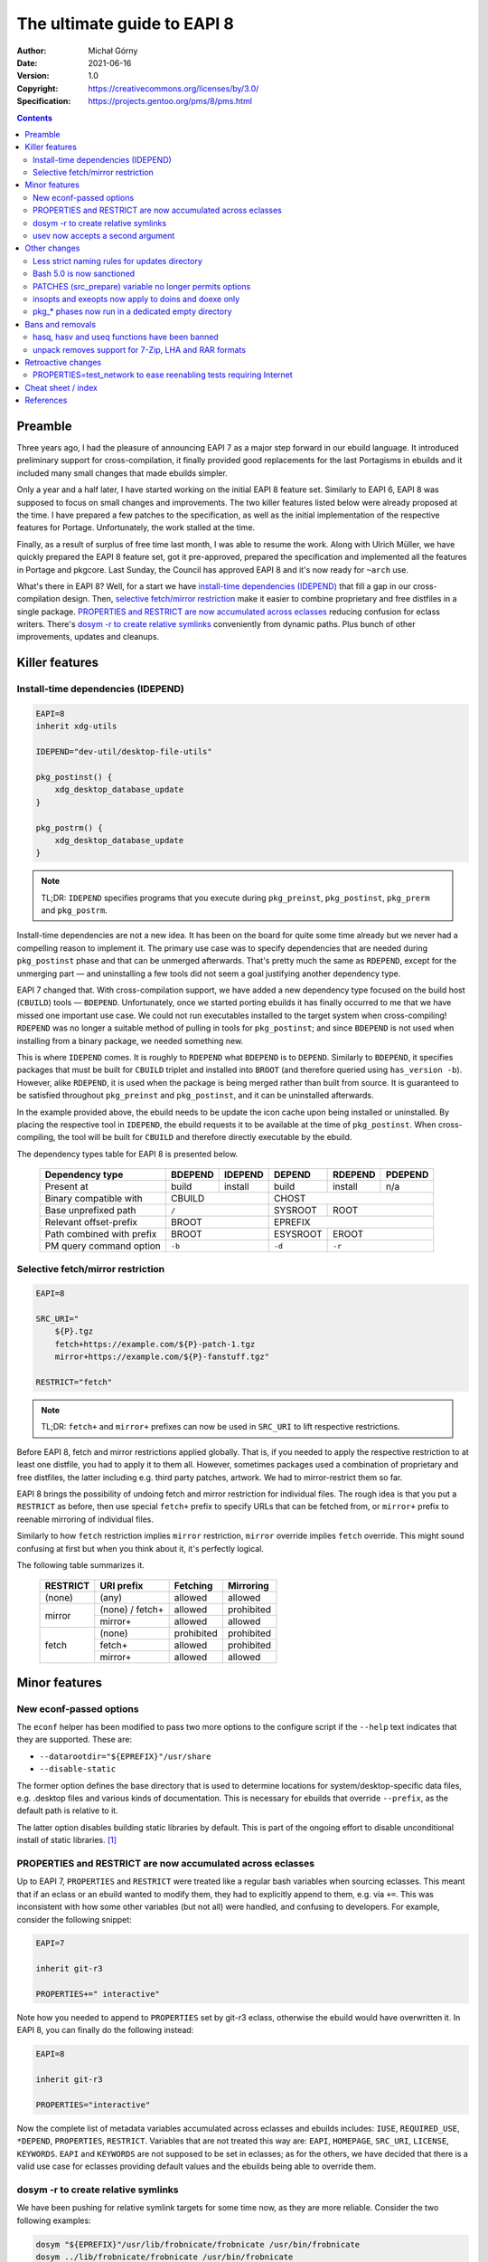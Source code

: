============================
The ultimate guide to EAPI 8
============================
:Author: Michał Górny
:Date: 2021-06-16
:Version: 1.0
:Copyright: https://creativecommons.org/licenses/by/3.0/
:Specification: https://projects.gentoo.org/pms/8/pms.html


.. contents::


Preamble
========
Three years ago, I had the pleasure of announcing EAPI 7 as a major step
forward in our ebuild language.  It introduced preliminary support for
cross-compilation, it finally provided good replacements for the last
Portagisms in ebuilds and it included many small changes that made
ebuilds simpler.

Only a year and a half later, I have started working on the initial
EAPI 8 feature set.  Similarly to EAPI 6, EAPI 8 was supposed to focus
on small changes and improvements.  The two killer features listed
below were already proposed at the time.  I have prepared a few patches
to the specification, as well as the initial implementation
of the respective features for Portage.  Unfortunately, the work stalled
at the time.

Finally, as a result of surplus of free time last month, I was able
to resume the work.  Along with Ulrich Müller, we have quickly prepared
the EAPI 8 feature set, got it pre-approved, prepared the specification
and implemented all the features in Portage and pkgcore.  Last Sunday,
the Council has approved EAPI 8 and it's now ready for ``~arch`` use.

What's there in EAPI 8?  Well, for a start we have `install-time
dependencies (IDEPEND)`_ that fill a gap in our cross-compilation
design.  Then, `selective fetch/mirror restriction`_ make it easier
to combine proprietary and free distfiles in a single package.
`PROPERTIES and RESTRICT are now accumulated across eclasses`_ reducing
confusion for eclass writers.  There's `dosym -r to create relative
symlinks`_ conveniently from dynamic paths.  Plus bunch of other
improvements, updates and cleanups.


Killer features
===============

.. _IDEPEND:

Install-time dependencies (IDEPEND)
-----------------------------------
.. code-block:: bash

    EAPI=8
    inherit xdg-utils

    IDEPEND="dev-util/desktop-file-utils"

    pkg_postinst() {
        xdg_desktop_database_update
    }

    pkg_postrm() {
        xdg_desktop_database_update
    }

.. Note::

   TL;DR: ``IDEPEND`` specifies programs that you execute during
   ``pkg_preinst``, ``pkg_postinst``, ``pkg_prerm`` and ``pkg_postrm``.


Install-time dependencies are not a new idea.  It has been on the board
for quite some time already but we never had a compelling reason
to implement it.  The primary use case was to specify dependencies that
are needed during ``pkg_postinst`` phase and that can be unmerged
afterwards.  That's pretty much the same as ``RDEPEND``, except for
the unmerging part — and uninstalling a few tools did not seem a goal
justifying another dependency type.

EAPI 7 changed that.  With cross-compilation support, we have added
a new dependency type focused on the build host (``CBUILD``) tools —
``BDEPEND``.  Unfortunately, once we started porting ebuilds it has
finally occurred to me that we have missed one important use case.  We
could not run executables installed to the target system when
cross-compiling!  ``RDEPEND`` was no longer a suitable method of pulling
in tools for ``pkg_postinst``; and since ``BDEPEND`` is not used when
installing from a binary package, we needed something new.

This is where ``IDEPEND`` comes.  It is roughly to ``RDEPEND`` what
``BDEPEND`` is to ``DEPEND``.  Similarly to ``BDEPEND``, it specifies
packages that must be built for ``CBUILD`` triplet and installed into
``BROOT`` (and therefore queried using ``has_version -b``).  However,
alike ``RDEPEND``, it is used when the package is being merged rather
than built from source.  It is guaranteed to be satisfied throughout
``pkg_preinst`` and ``pkg_postinst``, and it can be uninstalled
afterwards.

In the example provided above, the ebuild needs to be update the icon
cache upon being installed or uninstalled.  By placing the respective
tool in ``IDEPEND``, the ebuild requests it to be available at the time
of ``pkg_postinst``.  When cross-compiling, the tool will be built
for ``CBUILD`` and therefore directly executable by the ebuild.

The dependency types table for EAPI 8 is presented below.

  ========================= ======= ======= ======== ======= =======
  Dependency type           BDEPEND IDEPEND DEPEND   RDEPEND PDEPEND
  ========================= ======= ======= ======== ======= =======
  Present at                build   install build    install n/a
  ------------------------- ------- ------- -------- ------- -------
  Binary compatible with    CBUILD          CHOST
  ------------------------- --------------- ------------------------
  Base unprefixed path      ``/``           SYSROOT  ROOT
  ------------------------- --------------- -------- ---------------
  Relevant offset-prefix    BROOT           EPREFIX
  ------------------------- --------------- ------------------------
  Path combined with prefix BROOT           ESYSROOT EROOT
  ------------------------- --------------- -------- ---------------
  PM query command option   ``-b``          ``-d``   ``-r``
  ========================= =============== ======== ===============


.. _fetch+:
.. _mirror+:

Selective fetch/mirror restriction
----------------------------------
.. code-block:: bash

  EAPI=8

  SRC_URI="
      ${P}.tgz
      fetch+https://example.com/${P}-patch-1.tgz
      mirror+https://example.com/${P}-fanstuff.tgz"

  RESTRICT="fetch"

.. Note::

   TL;DR: ``fetch+`` and ``mirror+`` prefixes can now be used
   in ``SRC_URI`` to lift respective restrictions.


Before EAPI 8, fetch and mirror restrictions applied globally.  That is,
if you needed to apply the respective restriction to at least one
distfile, you had to apply it to them all.  However, sometimes packages
used a combination of proprietary and free distfiles, the latter
including e.g. third party patches, artwork.  We had to mirror-restrict
them so far.

EAPI 8 brings the possibility of undoing fetch and mirror restriction
for individual files.  The rough idea is that you put a ``RESTRICT``
as before, then use special ``fetch+`` prefix to specify URLs that can
be fetched from, or ``mirror+`` prefix to reenable mirroring
of individual files.

Similarly to how ``fetch`` restriction implies ``mirror`` restriction,
``mirror`` override implies ``fetch`` override.  This might sound
confusing at first but when you think about it, it's perfectly logical.

The following table summarizes it.

  +----------+-----------------+------------+------------+
  | RESTRICT | URI prefix      | Fetching   | Mirroring  |
  +==========+=================+============+============+
  | (none)   | (any)           | allowed    | allowed    |
  +----------+-----------------+------------+------------+
  | mirror   | (none) / fetch+ | allowed    | prohibited |
  |          +-----------------+------------+------------+
  |          | mirror+         | allowed    | allowed    |
  +----------+-----------------+------------+------------+
  | fetch    | (none)          | prohibited | prohibited |
  |          +-----------------+------------+------------+
  |          | fetch+          | allowed    | prohibited |
  |          +-----------------+------------+------------+
  |          | mirror+         | allowed    | allowed    |
  +----------+-----------------+------------+------------+


Minor features
==============

.. _--datarootdir:
.. _--disable-static:

New econf-passed options
------------------------
The ``econf`` helper has been modified to pass two more options
to the configure script if the ``--help`` text indicates that they are
supported.  These are:

- ``--datarootdir="${EPREFIX}"/usr/share``
- ``--disable-static``

The former option defines the base directory that is used to determine
locations for system/desktop-specific data files, e.g. .desktop files
and various kinds of documentation.  This is necessary for ebuilds that
override ``--prefix``, as the default path is relative to it.

The latter option disables building static libraries by default.  This
is part of the ongoing effort to disable unconditional install of static
libraries.  [#QA-POLICY-STATIC]_


.. _PROPERTIES:
.. _RESTRICT:

PROPERTIES and RESTRICT are now accumulated across eclasses
-----------------------------------------------------------
Up to EAPI 7, ``PROPERTIES`` and ``RESTRICT`` were treated like
a regular bash variables when sourcing eclasses.  This meant that
if an eclass or an ebuild wanted to modify them, they had to explicitly
append to them, e.g. via ``+=``.  This was inconsistent with how some
other variables (but not all) were handled, and confusing to developers.
For example, consider the following snippet:

.. code-block:: bash

    EAPI=7

    inherit git-r3

    PROPERTIES+=" interactive"

Note how you needed to append to ``PROPERTIES`` set by git-r3 eclass,
otherwise the ebuild would have overwritten it.  In EAPI 8, you can
finally do the following instead:

.. code-block:: bash

    EAPI=8

    inherit git-r3

    PROPERTIES="interactive"

Now the complete list of metadata variables accumulated across eclasses
and ebuilds includes: ``IUSE``, ``REQUIRED_USE``, ``*DEPEND``,
``PROPERTIES``, ``RESTRICT``.  Variables that are not treated this way
are: ``EAPI``, ``HOMEPAGE``, ``SRC_URI``, ``LICENSE``, ``KEYWORDS``.
``EAPI`` and ``KEYWORDS`` are not supposed to be set in eclasses; as for
the others, we have decided that there is a valid use case for eclasses
providing default values and the ebuilds being able to override them.


.. _`dosym -r`:

dosym -r to create relative symlinks
------------------------------------
We have been pushing for relative symlink targets for some time now,
as they are more reliable.  Consider the two following examples:

.. code-block:: bash

    dosym "${EPREFIX}"/usr/lib/frobnicate/frobnicate /usr/bin/frobnicate
    dosym ../lib/frobnicate/frobnicate /usr/bin/frobnicate

The first line creates a symlink using absolute path.  The big deal with
that is if you mount your Gentoo system in a subdirectory of your root
filesystem (e.g. for recovery), the symlink will point at the wrong
path!  Using relative symlinks (as demonstrated on the second line)
guarantees that the symlink will work independently of where
the filesystem is mounted.

There is also the less known fact that ``dosym`` has historically
prepended ``EPREFIX`` to the absolute paths passed as the first
argument, that had the side effect of making it impossible to create
symlinks pointing outside the offset prefix (e.g. into ``/dev`` or
``/proc``).  This is no longer the case, and now you need to prepend
``${EPREFIX}`` explicitly.  Using relative target avoids the problem
altogether and makes it less likely for you to forget about the prefix.

However, in some instances determining the relative path could be hard
or inconvenient.  This is especially the case if one (or both)
of the paths comes from an external tool.  To make it easier, EAPI 8
adds a new ``-r`` option that makes ``dosym`` create a relative symlink
to the specified path (similarly to ``ln -r``):

.. code-block:: bash

    dosym -r /usr/lib/frobnicate/frobnicate /usr/bin/frobnicate

Note that in this case, you do not pass ``${EPREFIX}``.  The helper
determines the *logical* relative path to the first argument and creates
the appropriate relative symlink.  It is very important here to
understand that this function does not handle physical paths, i.e. it
will work only if there are no directory symlinks along the way that
would result in ``..`` resolving to a different path.  For example,
the following will not work:

.. code-block:: bash

    dosym bar/foo /usr/lib/foo
    dosym -r /usr/lib/zomg /usr/lib/foo/zomg

The logical path from ``/usr/lib/foo/zomg`` to ``/usr/lib/zomg``
is ``../zomg``.  However, since ``/usr/lib/foo`` is actually a symlink
to ``/usr/lib/bar/foo``, ``/usr/lib/foo/..`` resolves
to ``/usr/lib/bar``.  If you need to account for such directory
symlinks, you need to specify the correct path explicitly:

.. code-block:: bash

    dosym bar/foo /usr/lib/foo
    dosym ../../zomg /usr/lib/foo/zomg


.. _usev:

usev now accepts a second argument
----------------------------------
The ``usev`` helper has been introduced to provide the historical
Portage behavior of outputting the USE flag name on match.  In EAPI 8,
we have decided to extend it, in order to provide an alternative
to three-argument ``usex`` with an empty third argument
(the two-argument variant uses a default of ``no`` for the false
branch).

In other words, the following two calls are now equivalent:

.. code-block:: bash

    $(usex foo --enable-foo '')
    $(usev foo --enable-foo)

This is particularly useful with custom build systems that accept
individual ``--enable`` or ``--disable`` options but not their
counterparts.

As a result, ``usev`` and ``usex`` can now be used to achieve all
the common (and less common) output needs as summarized in the following
table.

  ============================== ======== ========
  Variant                        True     False
  ============================== ======== ========
  usev *flag*                    *flag*
  usev *flag* *true*             *true*
  usex *flag*                    ``yes``  ``no``
  usex *flag* *true*             *true*   ``no``
  usex *flag* *true* *false*     *true*   *false*
  ============================== ======== ========


Other changes
=============

.. _updates:

Less strict naming rules for updates directory
----------------------------------------------
Up to EAPI 7, the files in ``profiles/updates`` directory had to follow
the naming scheme of ``nQ-yyyy``, indicating the quarter and the year
when they were added.  Such a choice of name had the side effect that
lexical sorting of filenames was quite inconvenient.

In EAPI 8, the naming requirement is removed.  Eventually, this will
permit us to switch to a more convenient scheme sorted by the year,
as well as split into different lengths of periods in the future, as we
see fit.

Note that this change actually requires changing the repository EAPI
(found in ``profiles/eapi``), so it will not really affect Gentoo for
the next two years.


.. _bash:

Bash 5.0 is now sanctioned
--------------------------
As of EAPI 8, the bash version used for ebuilds is changed from 4.2
to 5.0.  This means not only that ebuilds are now permitted to use
features provided by the new bash version but also the ``BASH_COMPAT``
value used for ebuild environment is updated, switching the shell
behavior.

The only really relevant difference in behavior is:

- Quotes are now removed from RHS argument of ``"${var/.../"..."}"``
  substitution:

  .. code-block:: bash

      var=foo
      echo "${var/foo/"bar"}"

  The above snippet yields ``"bar"`` in bash 4.2 but just ``bar``
  in 4.3+.

Potentially interesting new features include:

- Negative subscripts can now be used to set and unset array elements
  (bash 4.3+):

  .. code-block:: bash

      $ foo=( 1 2 3 )
      $ foo[-1]=4
      $ unset 'foo[-2]'
      $ declare -p foo
      declare -a foo=([0]="1" [2]="4")

- Nameref variables are introduced that work as references to other
  variables (4.3+):

  .. code-block:: bash

      $ foo=( 1 2 3 )
      $ declare -n bar=foo
      $ echo "${bar[@]}"
      1 2 3
      $ bar[0]=4
      $ echo "${foo[@]}"
      4 2 3
      $ declare -n baz=foo[1]
      $ echo "${baz}"
      2
      $ baz=100
      $ echo "${bar[@]}"
      4 100 3

- ``[[ -v ... ]]`` test operator can be used with array indices to test
  for array elements being set (4.3+).  The two following lines are now
  equivalent:

  .. code-block:: bash

      [[ -n ${foo[3]+1} ]]
      [[ -v foo[3] ]]

- ``mapfile`` (AKA ``readarray``) now accepts a delimiter via ``-d``,
  with a ``-t`` option to strip it from read data (bash 4.4+).  The two
  following solutions to grab output from ``find(1)`` are now
  equivalent:

  .. code-block:: bash

      # old solution
      local x files=()
      while read -d '' -r x; do
          files+=( "${x}" )
      done < <(find -print0)

      # new solution
      local files=()
      mapfile -d '' -t files < <(find -print0)

- A new set of transformations is available via ``${foo@...}`` parameter
  expansion (4.4+), e.g. to print a value with necessary quoting:

  .. code-block:: bash

      $ var="foo 'bar' baz"
      $ echo "${var@Q}"
      'foo '\''bar'\'' baz'

  For more details, see: ``info bash`` [#BASH-EXPANSION]_.

- ``local -`` can be used to limit single-letter (mangled via ``set``)
  shell option changes to the scope of the function, and restore them
  upon returning from it (4.4+).  The following two functions are now
  equivalent:

  .. code-block:: bash

      # old solution
      func() {
          local prev_shopt=$(shopt -p -o noglob)
          set -o noglob
          ${prev_shopt}
      }

      # new solution
      func() {
          local -
          set -o noglob
      }

The complete information on all changes and new features can be found
in the release notes [#BASH-NEWS]_.


.. _PATCHES:

PATCHES (src_prepare) variable no longer permits options
--------------------------------------------------------
The ``eapply`` invocation in the default ``src_prepare`` implementation
has been changed from the equivalent of:

.. code-block:: bash

    eapply "${PATCHES[@]}"

to:

.. code-block:: bash

    eapply -- "${PATCHES[@]}"

This ensures that all items in the ``PATCHES`` variable are treated
as path names.  As a side effect, it is no longer possible to specify
``patch`` options via the ``PATCHES`` variable.  Such hacks were never
used in ::gentoo but they have been spotted in user-contributed ebuilds.
The following will no longer work:

.. code-block:: bash

    PATCHES=( -p0 "${FILESDIR}"/${P}-foo.patch )

Instead, you will need to invoke ``eapply`` explicitly, i.e.:

.. code-block:: bash

    src_prepare() {
        eapply -p0 "${FILESDIR}"/${P}-foo.patch
        eapply_user
    }


.. _doconfd:
.. _doenvd:
.. _doheader:
.. _doinitd:

insopts and exeopts now apply to doins and doexe only
-----------------------------------------------------
We have noticed some inconsistency in how ``insopts`` and ``exeopts``
apply to various helpers in EAPI 7.  In particular, the majority
of helpers (e.g. ``dobin``, ``dodoc`` and so on) ignored the options
specified via these helpers but a few did not.

In EAPI 8, we have changed the behavior of the following helpers that
used to respect ``insopts`` or ``exeopts``:

- ``doconfd``
- ``doenvd``
- ``doheader``
- ``doinitd``

In EAPI 8, they always use the default options.  As a result,
``insopts`` now only affects ``doins``/``newins``, and ``exeopts`` only
affects ``doexe``/``newexe``.  Furthermore, ``diropts`` do not affect
the directories implicitly created by these helpers.

.. _working directory:

pkg_* phases now run in a dedicated empty directory
---------------------------------------------------
Before EAPI 8, the initial working directory was specified for ``src_*``
phases only.  For other phases (i.e. ``pkg_*`` phases), ebuilds were not
supposed to assume any particular directory.  In EAPI 8, these phases
are guaranteed to be started in a dedicated empty directory.

The problem with unspecified working directory dates back to 2016.
At the time, Portage defaulted to running these phases
in ``PORTAGE_PYM_PATH``, i.e. the directory containing Portage's Python
modules, usually the ``site-packages`` directory of the Python
interpreter used.  However, since Python's default search path starts
with the current directory, it meant that various Python scripts were
importing modules from this directory, possibly using modules
for the *wrong* Python interpreter.

This was originally reported as a ``pkg_preinst`` failure
in ``dev-python/packaging``.  Long story short, the reporter has been
using Python 2.7 as the system Python.  When the preinst phase run code
using Python 3, it mistakenly ended up loading packages from
the site-packages directory of Python 2.7, and this particular package
did not like it.  [#PACKAGING-PREINST-FAIL]_

Now, technically the fault was in the ebuild.  After all, PMS specified
that ebuilds must not rely upon any particular directory.  However,
it is rather unpractical to try to predict all the possible interactions
between tools run in these phases and arbitrary working directories.

At the time, Portage was modified to prefer using the temporary ``HOME``
directory created for the package, if available.  This pretty much meant
sweeping the problem under the rug.  EAPI 8 finally comes with
a permanent (we hope!) solution.

The idea of using an empty directory is pretty simple — if there are
no files in it, the risk of unexpected and hard to predict interactions
is minimalized.  It certainly is not a solution to all possible problems
but it should be good enough.


Bans and removals
=================

.. _hasq:
.. _hasv:
.. _useq:

hasq, hasv and useq functions have been banned
----------------------------------------------
If you look at some early Gentoo ebuilds, you can find little monsters
like the following:

.. code-block:: bash

    if [ -n "`use gnome`" ]
    then
        ./configure --host=${CHOST} --enable-gnome --disable perl --prefix=/opt/gnome --with-catgets
    else
        ./configure --host=${CHOST} --disable-gnome --disable-perl --prefix=/usr/X11R6 --with-catgets
    fi

This is because in its early days, the ``use`` helper did not return
a boolean value as exit status.  Instead, it printed the USE flag name
if it matched, and did not print anything if it did not.  So checking
for non-empty output was the thing.

In 2001, the boolean exit status was added to ``use`` but the output
remained.  In 2004, ``use`` was modified to output only when connected
to a tty.  However, that change was reverted shortly afterwards
and instead the quiet ``useq`` helper was added.  Then, the explicitly
verbose ``usev`` variant added, and finally ``use`` was made quiet
by default.  Same changes were applied to ``has``.

Fast forward to EAPI 7, we still have three variants of ``use``
and three variants of ``has``.  The base variant that is quiet,
the ``useq``/``hasq`` variant that is equivalent to the base variant
and the verbose ``usev``/``hasv`` variant.

In 2011, Portage already started warning about ``hasq`` and ``useq``
being deprecated.  After adding the second argumen to usev_ in EAPI 8,
we have noticed that we cannot do the same to ``hasv``, and at the same
time that it was not used a single time in ::gentoo.  Therefore, we have
decided to remove it and have picked up ``hasq`` and ``useq`` along with
it.


.. _unpack:

unpack removes support for 7-Zip, LHA and RAR formats
-----------------------------------------------------
In EAPI 8, we have decided to remove the support for the least commonly
used archive formats from ``unpack``.  This meant:

- 7-Zip (.7z) — used by 5 packages at the time of writing
- LHA (.lha, .lzh) — not used at all
- RAR (.rar) — used by 5 packages

Packages using these format for distfiles must now unpack them manually.
We recommend using ``unpacker.eclass`` for that.

Our goal is for PMS to specify the support for the most commonly used
archive formats, while everything else would be supported
via ``unpacker.eclass``.  The latter provides greater flexibility,
in particular making it possible to easily add support for alternative
unpackers (e.g. we could use 7-Zip to unpack RAR archives).


Retroactive changes
===================

.. _test_network:

PROPERTIES=test_network to ease reenabling tests requiring Internet
-------------------------------------------------------------------
Ideally, we'd want all tests to work just fine without accessing
the Internet, either via mocks or spawning local servers.
Unfortunately, not all packages do that and in the end,
Internet-accessing tests are sometimes the only tests we can get.  While
we do not want to run such tests by default (and we do want
``FEATURES=network-sandbox`` to protect us from uncontrolled Internet
access), it is valuable to be able to enable them in controlled
environments.

For this reason, we have decided to add a new ``PROPERTIES`` value
``test_network``.  It is supposed to be combined with ``RESTRICT=test``,
and it indicates that the tests are restricted precisely because they
need to access the Internet.

Now, old versions of package managers will just skip the tests because
of the test restriction.  However, new versions include a new
``ALLOW_TEST`` configuration variable (for ``make.conf``) that can
be used to elide test restriction.  If its value is set to ``network``,
then test restriction will be ignored on packages indicating
``network-test``.  This makes it an invaluable tool both for developers
and arch testers.

This feature was originally proposed for EAPI 8 as a new ``RESTRICT``
value.  However, we have decided that it will be cleaner and more
convenient to combine with ``RESTRICT=test`` and make an optional
extension for all EAPIs.


Cheat sheet / index
===================
The table following lists all the changes in a grep-for form that could
be used as a reference when upgrading ebuilds from EAPI 7 to EAPI 8.

  ==================== ====================================================
  Search term          Change
  ==================== ====================================================
  bash_                bash 5.0 is now sanctioned
  `--datarootdir`_     new econf-passed option
  `--disable-static`_  new econf-passed option
  doconfd_             no longer affected by ``insopts``
  doenvd_              no longer affected by ``insopts``
  doheader_            no longer affected by ``insopts``
  doinitd_             no longer affected by ``exeopts``
  `dosym -r`_          allows creating relative symlinks
  `fetch+`_            ``SRC_URI`` prefix to override fetch restriction
  hasq_                banned
  hasv_                banned
  IDEPEND_             new dependency type for ``pkg_postinst`` deps
  `mirror+`_           ``SRC_URI`` prefix to override mirror restriction
  PATCHES_             no longer permits specifying options (paths only)
  PROPERTIES_          now accumulated across eclasses
  RESTRICT_            now accumulated across eclasses
  test_network_        new ``PROPERTIES`` value for tests requiring Internet
  unpack_              no longer supports 7-Zip, LHA and RAR formats
  updates_             filenames no longer have to follow ``nQ-yyyy`` style
  useq_                banned
  usev_                accepts second argument to override output value
  `working directory`_ ``pkg_*`` phases now start in an empty directory
  ==================== ====================================================


References
==========
.. [#QA-POLICY-STATIC] Gentoo Policy Guide, Installation of static
   libraries
   (https://projects.gentoo.org/qa/policy-guide/installed-files.html#pg0302)

.. [#BASH-EXPANSION] Bash Reference Manual: Shell Parameter Expansion
   (https://www.gnu.org/software/bash/manual/html_node/Shell-Parameter-Expansion.html)

.. [#BASH-NEWS] bash 5.0 (and earlier) release notes
   (https://git.savannah.gnu.org/cgit/bash.git/tree/NEWS?h=bash-5.0)

.. [#PACKAGING-PREINST-FAIL] dev-python/packaging with dev-python/future
   - pkg_preinst(): ImportError: This package should not be accessible
   on Python 3.
   (https://bugs.gentoo.org/574002)
